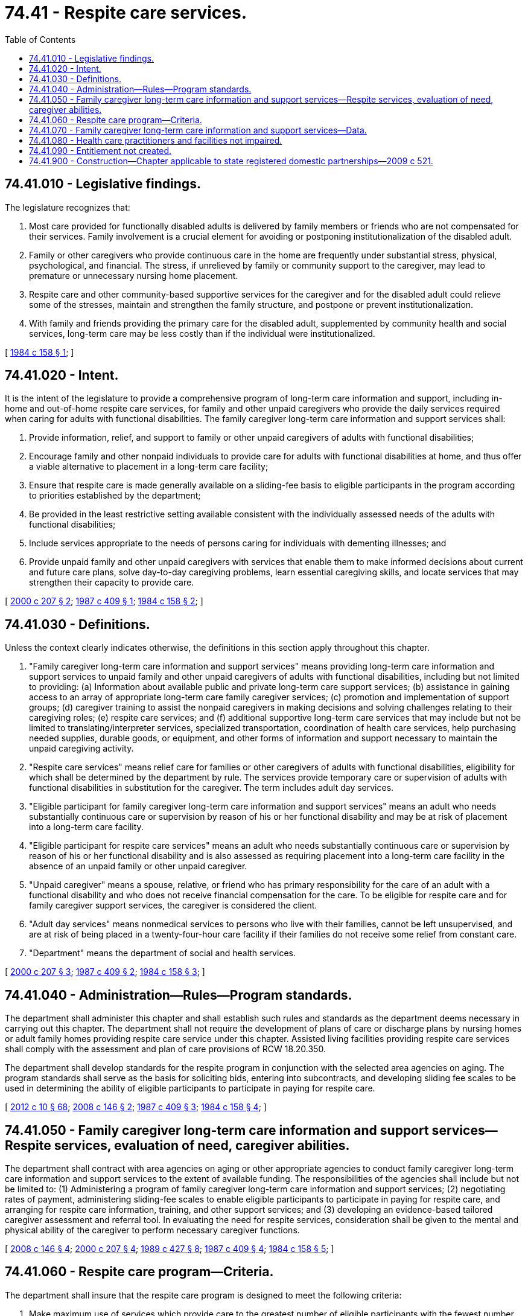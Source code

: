 = 74.41 - Respite care services.
:toc:

== 74.41.010 - Legislative findings.
The legislature recognizes that:

. Most care provided for functionally disabled adults is delivered by family members or friends who are not compensated for their services. Family involvement is a crucial element for avoiding or postponing institutionalization of the disabled adult.

. Family or other caregivers who provide continuous care in the home are frequently under substantial stress, physical, psychological, and financial. The stress, if unrelieved by family or community support to the caregiver, may lead to premature or unnecessary nursing home placement.

. Respite care and other community-based supportive services for the caregiver and for the disabled adult could relieve some of the stresses, maintain and strengthen the family structure, and postpone or prevent institutionalization.

. With family and friends providing the primary care for the disabled adult, supplemented by community health and social services, long-term care may be less costly than if the individual were institutionalized.

[ http://leg.wa.gov/CodeReviser/documents/sessionlaw/1984c158.pdf?cite=1984%20c%20158%20§%201[1984 c 158 § 1]; ]

== 74.41.020 - Intent.
It is the intent of the legislature to provide a comprehensive program of long-term care information and support, including in-home and out-of-home respite care services, for family and other unpaid caregivers who provide the daily services required when caring for adults with functional disabilities. The family caregiver long-term care information and support services shall:

. Provide information, relief, and support to family or other unpaid caregivers of adults with functional disabilities;

. Encourage family and other nonpaid individuals to provide care for adults with functional disabilities at home, and thus offer a viable alternative to placement in a long-term care facility;

. Ensure that respite care is made generally available on a sliding-fee basis to eligible participants in the program according to priorities established by the department;

. Be provided in the least restrictive setting available consistent with the individually assessed needs of the adults with functional disabilities;

. Include services appropriate to the needs of persons caring for individuals with dementing illnesses; and

. Provide unpaid family and other unpaid caregivers with services that enable them to make informed decisions about current and future care plans, solve day-to-day caregiving problems, learn essential caregiving skills, and locate services that may strengthen their capacity to provide care.

[ http://lawfilesext.leg.wa.gov/biennium/1999-00/Pdf/Bills/Session%20Laws/House/2454-S.SL.pdf?cite=2000%20c%20207%20§%202[2000 c 207 § 2]; http://leg.wa.gov/CodeReviser/documents/sessionlaw/1987c409.pdf?cite=1987%20c%20409%20§%201[1987 c 409 § 1]; http://leg.wa.gov/CodeReviser/documents/sessionlaw/1984c158.pdf?cite=1984%20c%20158%20§%202[1984 c 158 § 2]; ]

== 74.41.030 - Definitions.
Unless the context clearly indicates otherwise, the definitions in this section apply throughout this chapter.

. "Family caregiver long-term care information and support services" means providing long-term care information and support services to unpaid family and other unpaid caregivers of adults with functional disabilities, including but not limited to providing: (a) Information about available public and private long-term care support services; (b) assistance in gaining access to an array of appropriate long-term care family caregiver services; (c) promotion and implementation of support groups; (d) caregiver training to assist the nonpaid caregivers in making decisions and solving challenges relating to their caregiving roles; (e) respite care services; and (f) additional supportive long-term care services that may include but not be limited to translating/interpreter services, specialized transportation, coordination of health care services, help purchasing needed supplies, durable goods, or equipment, and other forms of information and support necessary to maintain the unpaid caregiving activity.

. "Respite care services" means relief care for families or other caregivers of adults with functional disabilities, eligibility for which shall be determined by the department by rule. The services provide temporary care or supervision of adults with functional disabilities in substitution for the caregiver. The term includes adult day services.

. "Eligible participant for family caregiver long-term care information and support services" means an adult who needs substantially continuous care or supervision by reason of his or her functional disability and may be at risk of placement into a long-term care facility.

. "Eligible participant for respite care services" means an adult who needs substantially continuous care or supervision by reason of his or her functional disability and is also assessed as requiring placement into a long-term care facility in the absence of an unpaid family or other unpaid caregiver.

. "Unpaid caregiver" means a spouse, relative, or friend who has primary responsibility for the care of an adult with a functional disability and who does not receive financial compensation for the care. To be eligible for respite care and for family caregiver support services, the caregiver is considered the client.

. "Adult day services" means nonmedical services to persons who live with their families, cannot be left unsupervised, and are at risk of being placed in a twenty-four-hour care facility if their families do not receive some relief from constant care.

. "Department" means the department of social and health services.

[ http://lawfilesext.leg.wa.gov/biennium/1999-00/Pdf/Bills/Session%20Laws/House/2454-S.SL.pdf?cite=2000%20c%20207%20§%203[2000 c 207 § 3]; http://leg.wa.gov/CodeReviser/documents/sessionlaw/1987c409.pdf?cite=1987%20c%20409%20§%202[1987 c 409 § 2]; http://leg.wa.gov/CodeReviser/documents/sessionlaw/1984c158.pdf?cite=1984%20c%20158%20§%203[1984 c 158 § 3]; ]

== 74.41.040 - Administration—Rules—Program standards.
The department shall administer this chapter and shall establish such rules and standards as the department deems necessary in carrying out this chapter. The department shall not require the development of plans of care or discharge plans by nursing homes or adult family homes providing respite care service under this chapter. Assisted living facilities providing respite care services shall comply with the assessment and plan of care provisions of RCW 18.20.350.

The department shall develop standards for the respite program in conjunction with the selected area agencies on aging. The program standards shall serve as the basis for soliciting bids, entering into subcontracts, and developing sliding fee scales to be used in determining the ability of eligible participants to participate in paying for respite care.

[ http://lawfilesext.leg.wa.gov/biennium/2011-12/Pdf/Bills/Session%20Laws/House/2056-S.SL.pdf?cite=2012%20c%2010%20§%2068[2012 c 10 § 68]; http://lawfilesext.leg.wa.gov/biennium/2007-08/Pdf/Bills/Session%20Laws/House/2668-S2.SL.pdf?cite=2008%20c%20146%20§%202[2008 c 146 § 2]; http://leg.wa.gov/CodeReviser/documents/sessionlaw/1987c409.pdf?cite=1987%20c%20409%20§%203[1987 c 409 § 3]; http://leg.wa.gov/CodeReviser/documents/sessionlaw/1984c158.pdf?cite=1984%20c%20158%20§%204[1984 c 158 § 4]; ]

== 74.41.050 - Family caregiver long-term care information and support services—Respite services, evaluation of need, caregiver abilities.
The department shall contract with area agencies on aging or other appropriate agencies to conduct family caregiver long-term care information and support services to the extent of available funding. The responsibilities of the agencies shall include but not be limited to: (1) Administering a program of family caregiver long-term care information and support services; (2) negotiating rates of payment, administering sliding-fee scales to enable eligible participants to participate in paying for respite care, and arranging for respite care information, training, and other support services; and (3) developing an evidence-based tailored caregiver assessment and referral tool. In evaluating the need for respite services, consideration shall be given to the mental and physical ability of the caregiver to perform necessary caregiver functions.

[ http://lawfilesext.leg.wa.gov/biennium/2007-08/Pdf/Bills/Session%20Laws/House/2668-S2.SL.pdf?cite=2008%20c%20146%20§%204[2008 c 146 § 4]; http://lawfilesext.leg.wa.gov/biennium/1999-00/Pdf/Bills/Session%20Laws/House/2454-S.SL.pdf?cite=2000%20c%20207%20§%204[2000 c 207 § 4]; http://leg.wa.gov/CodeReviser/documents/sessionlaw/1989c427.pdf?cite=1989%20c%20427%20§%208[1989 c 427 § 8]; http://leg.wa.gov/CodeReviser/documents/sessionlaw/1987c409.pdf?cite=1987%20c%20409%20§%204[1987 c 409 § 4]; http://leg.wa.gov/CodeReviser/documents/sessionlaw/1984c158.pdf?cite=1984%20c%20158%20§%205[1984 c 158 § 5]; ]

== 74.41.060 - Respite care program—Criteria.
The department shall insure that the respite care program is designed to meet the following criteria:

. Make maximum use of services which provide care to the greatest number of eligible participants with the fewest number of staff consistent with adequate care;

. Provide for use of one-on-one care when necessary;

. Provide for both day care and overnight care;

. Provide personal care to continue at the same level which the caregiver ordinarily provides to the eligible participant; and

. Provide for the utilization of family home settings.

[ http://leg.wa.gov/CodeReviser/documents/sessionlaw/1984c158.pdf?cite=1984%20c%20158%20§%206[1984 c 158 § 6]; ]

== 74.41.070 - Family caregiver long-term care information and support services—Data.
The area agencies on aging administering family caregiver long-term care information and support services shall maintain data which indicates demand for family caregiver long-term care information and support services.

[ http://lawfilesext.leg.wa.gov/biennium/1999-00/Pdf/Bills/Session%20Laws/House/2454-S.SL.pdf?cite=2000%20c%20207%20§%205[2000 c 207 § 5]; http://lawfilesext.leg.wa.gov/biennium/1997-98/Pdf/Bills/Session%20Laws/Senate/6219.SL.pdf?cite=1998%20c%20245%20§%20151[1998 c 245 § 151]; http://leg.wa.gov/CodeReviser/documents/sessionlaw/1987c409.pdf?cite=1987%20c%20409%20§%205[1987 c 409 § 5]; http://leg.wa.gov/CodeReviser/documents/sessionlaw/1984c158.pdf?cite=1984%20c%20158%20§%207[1984 c 158 § 7]; ]

== 74.41.080 - Health care practitioners and facilities not impaired.
Nothing in this chapter shall impair the practice of any licensed health care practitioner or licensed health care facility.

[ http://leg.wa.gov/CodeReviser/documents/sessionlaw/1984c158.pdf?cite=1984%20c%20158%20§%208[1984 c 158 § 8]; ]

== 74.41.090 - Entitlement not created.
Nothing in this chapter creates or provides any individual with an entitlement to services or benefits. It is the intent of the legislature that services under this chapter shall be made available only to the extent of the availability and level of appropriation made by the legislature.

[ http://leg.wa.gov/CodeReviser/documents/sessionlaw/1987c409.pdf?cite=1987%20c%20409%20§%206[1987 c 409 § 6]; ]

== 74.41.900 - Construction—Chapter applicable to state registered domestic partnerships—2009 c 521.
For the purposes of this chapter, the terms spouse, marriage, marital, husband, wife, widow, widower, next of kin, and family shall be interpreted as applying equally to state registered domestic partnerships or individuals in state registered domestic partnerships as well as to marital relationships and married persons, and references to dissolution of marriage shall apply equally to state registered domestic partnerships that have been terminated, dissolved, or invalidated, to the extent that such interpretation does not conflict with federal law. Where necessary to implement chapter 521, Laws of 2009, gender-specific terms such as husband and wife used in any statute, rule, or other law shall be construed to be gender neutral, and applicable to individuals in state registered domestic partnerships.

[ http://lawfilesext.leg.wa.gov/biennium/2009-10/Pdf/Bills/Session%20Laws/Senate/5688-S2.SL.pdf?cite=2009%20c%20521%20§%20182[2009 c 521 § 182]; ]

